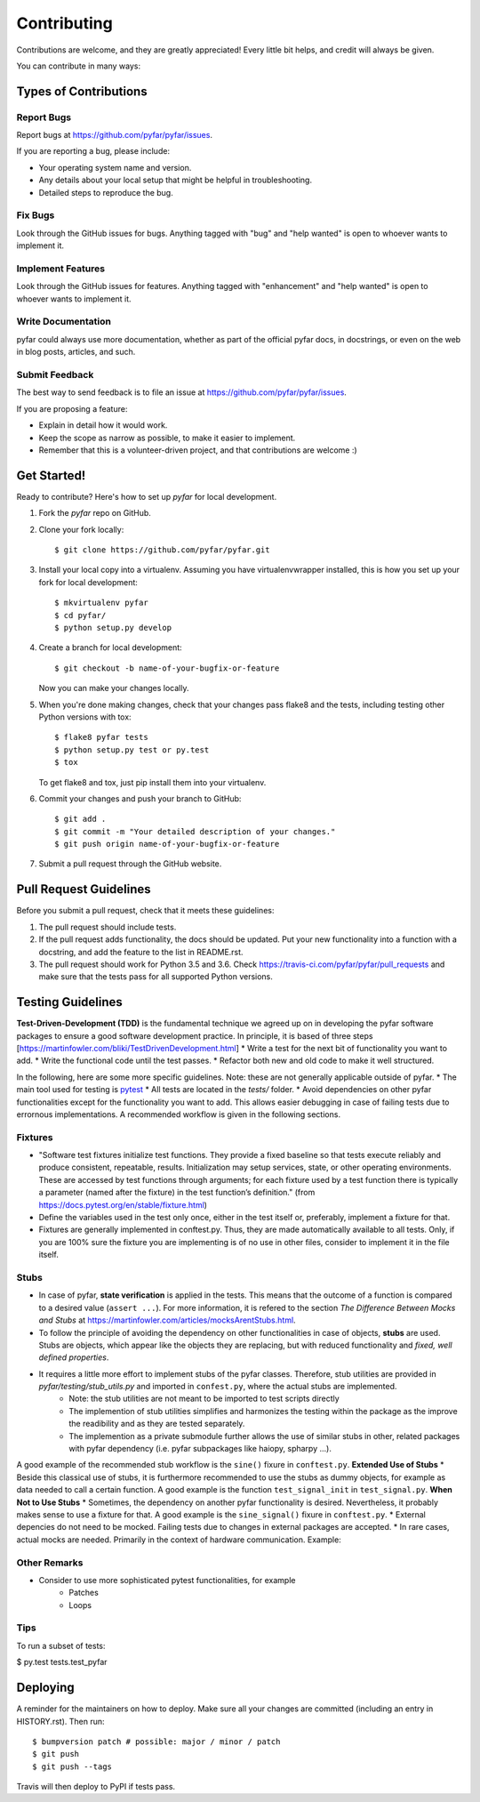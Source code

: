 .. highlight:: shell

============
Contributing
============

Contributions are welcome, and they are greatly appreciated! Every little bit
helps, and credit will always be given.

You can contribute in many ways:

Types of Contributions
----------------------

Report Bugs
~~~~~~~~~~~

Report bugs at https://github.com/pyfar/pyfar/issues.

If you are reporting a bug, please include:

* Your operating system name and version.
* Any details about your local setup that might be helpful in troubleshooting.
* Detailed steps to reproduce the bug.

Fix Bugs
~~~~~~~~

Look through the GitHub issues for bugs. Anything tagged with "bug" and "help
wanted" is open to whoever wants to implement it.

Implement Features
~~~~~~~~~~~~~~~~~~

Look through the GitHub issues for features. Anything tagged with "enhancement"
and "help wanted" is open to whoever wants to implement it.

Write Documentation
~~~~~~~~~~~~~~~~~~~

pyfar could always use more documentation, whether as part of the
official pyfar docs, in docstrings, or even on the web in blog posts,
articles, and such.

Submit Feedback
~~~~~~~~~~~~~~~

The best way to send feedback is to file an issue at https://github.com/pyfar/pyfar/issues.

If you are proposing a feature:

* Explain in detail how it would work.
* Keep the scope as narrow as possible, to make it easier to implement.
* Remember that this is a volunteer-driven project, and that contributions
  are welcome :)

Get Started!
------------

Ready to contribute? Here's how to set up `pyfar` for local development.

1. Fork the `pyfar` repo on GitHub.
2. Clone your fork locally::

    $ git clone https://github.com/pyfar/pyfar.git

3. Install your local copy into a virtualenv. Assuming you have virtualenvwrapper installed, this is how you set up your fork for local development::

    $ mkvirtualenv pyfar
    $ cd pyfar/
    $ python setup.py develop

4. Create a branch for local development::

    $ git checkout -b name-of-your-bugfix-or-feature

   Now you can make your changes locally.

5. When you're done making changes, check that your changes pass flake8 and the
   tests, including testing other Python versions with tox::

    $ flake8 pyfar tests
    $ python setup.py test or py.test
    $ tox

   To get flake8 and tox, just pip install them into your virtualenv.

6. Commit your changes and push your branch to GitHub::

    $ git add .
    $ git commit -m "Your detailed description of your changes."
    $ git push origin name-of-your-bugfix-or-feature

7. Submit a pull request through the GitHub website.

Pull Request Guidelines
-----------------------

Before you submit a pull request, check that it meets these guidelines:

1. The pull request should include tests.
2. If the pull request adds functionality, the docs should be updated. Put
   your new functionality into a function with a docstring, and add the
   feature to the list in README.rst.
3. The pull request should work for Python 3.5 and 3.6. Check
   https://travis-ci.com/pyfar/pyfar/pull_requests
   and make sure that the tests pass for all supported Python versions.


Testing Guidelines
-----------------------
**Test-Driven-Development (TDD)** is the fundamental technique we agreed up on in developing the pyfar software packages to ensure a good software development practice. In principle, it is based of three steps [https://martinfowler.com/bliki/TestDrivenDevelopment.html]
* Write a test for the next bit of functionality you want to add.
* Write the functional code until the test passes.
* Refactor both new and old code to make it well structured.

In the following, here are some more specific guidelines. Note: these are not generally applicable outside of pyfar.
* The main tool used for testing is `pytest <https://docs.pytest.org/en/stable/index.html>`_
* All tests are located in the *tests/* folder.
* Avoid dependencies on other pyfar functionalities except for the functionality you want to add. This allows easier debugging in case of failing tests due to errornous implementations. A recommended workflow is given in the following sections.

Fixtures
~~~~~~~~
* "Software test fixtures initialize test functions. They provide a fixed baseline so that tests execute reliably and produce consistent, repeatable, results. Initialization may setup services, state, or other operating environments. These are accessed by test functions through arguments; for each fixture used by a test function there is typically a parameter (named after the fixture) in the test function’s definition." (from https://docs.pytest.org/en/stable/fixture.html)
* Define the variables used in the test only once, either in the test itself or, preferably, implement a fixture for that.
* Fixtures are generally implemented in conftest.py. Thus, they are made automatically available to all tests. Only, if you are 100% sure the fixture you are implementing is of no use in other files, consider to implement it in the file itself.

Stubs
~~~~~
* In case of pyfar, **state verification** is applied in the tests. This means that the outcome of a function is compared to a desired value (``assert ...``). For more information, it is refered to the section *The Difference Between Mocks and Stubs* at https://martinfowler.com/articles/mocksArentStubs.html.
* To follow the principle of avoiding the dependency on other functionalities in case of objects, **stubs** are used. Stubs are objects, which appear like the objects they are replacing, but with reduced functionality and *fixed, well defined properties*.
* It requires a little more effort to implement stubs of the pyfar classes. Therefore, stub utilities are provided in *pyfar/testing/stub_utils.py* and imported in ``confest.py``, where the actual stubs are implemented.
    * Note: the stub utilities are not meant to be imported to test scripts directly
    * The implemention of stub utilities simplifies and harmonizes the testing within the package as the improve the readibility and as they are tested separately.
    * The implemention as a private submodule further allows the use of similar stubs in other, related packages with pyfar dependency (i.e. pyfar subpackages like haiopy, spharpy ...).
A good example of the recommended stub workflow is the ``sine()`` fixure in ``conftest.py``.
**Extended Use of Stubs**
* Beside this classical use of stubs, it is furthermore recommended to use the stubs as dummy objects, for example as data needed to call a certain function. A good example is the function ``test_signal_init`` in ``test_signal.py``.
**When Not to Use Stubs**
* Sometimes, the dependency on another pyfar functionality is desired. Nevertheless, it probably makes sense to use a fixture for that. A good example is the ``sine_signal()`` fixure in ``conftest.py``.
* External depencies do not need to be mocked. Failing tests due to changes in external packages are accepted.
* In rare cases, actual mocks are needed. Primarily in the context of hardware communication. Example:


Other Remarks
~~~~~~~~~~~~~
* Consider to use more sophisticated pytest functionalities, for example
    * Patches
    * Loops

Tips
~~~~

To run a subset of tests:

$ py.test tests.test_pyfar


Deploying
---------

A reminder for the maintainers on how to deploy.
Make sure all your changes are committed (including an entry in HISTORY.rst).
Then run::

$ bumpversion patch # possible: major / minor / patch
$ git push
$ git push --tags

Travis will then deploy to PyPI if tests pass.